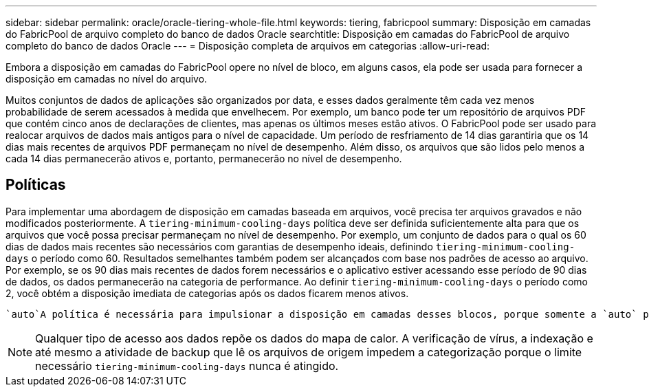 ---
sidebar: sidebar 
permalink: oracle/oracle-tiering-whole-file.html 
keywords: tiering, fabricpool 
summary: Disposição em camadas do FabricPool de arquivo completo do banco de dados Oracle 
searchtitle: Disposição em camadas do FabricPool de arquivo completo do banco de dados Oracle 
---
= Disposição completa de arquivos em categorias
:allow-uri-read: 


[role="lead"]
Embora a disposição em camadas do FabricPool opere no nível de bloco, em alguns casos, ela pode ser usada para fornecer a disposição em camadas no nível do arquivo.

Muitos conjuntos de dados de aplicações são organizados por data, e esses dados geralmente têm cada vez menos probabilidade de serem acessados à medida que envelhecem. Por exemplo, um banco pode ter um repositório de arquivos PDF que contém cinco anos de declarações de clientes, mas apenas os últimos meses estão ativos. O FabricPool pode ser usado para realocar arquivos de dados mais antigos para o nível de capacidade. Um período de resfriamento de 14 dias garantiria que os 14 dias mais recentes de arquivos PDF permaneçam no nível de desempenho. Além disso, os arquivos que são lidos pelo menos a cada 14 dias permanecerão ativos e, portanto, permanecerão no nível de desempenho.



== Políticas

Para implementar uma abordagem de disposição em camadas baseada em arquivos, você precisa ter arquivos gravados e não modificados posteriormente. A `tiering-minimum-cooling-days` política deve ser definida suficientemente alta para que os arquivos que você possa precisar permaneçam no nível de desempenho. Por exemplo, um conjunto de dados para o qual os 60 dias de dados mais recentes são necessários com garantias de desempenho ideais, definindo `tiering-minimum-cooling-days` o período como 60. Resultados semelhantes também podem ser alcançados com base nos padrões de acesso ao arquivo. Por exemplo, se os 90 dias mais recentes de dados forem necessários e o aplicativo estiver acessando esse período de 90 dias de dados, os dados permanecerão na categoria de performance. Ao definir `tiering-minimum-cooling-days` o período como 2, você obtém a disposição imediata de categorias após os dados ficarem menos ativos.

 `auto`A política é necessária para impulsionar a disposição em camadas desses blocos, porque somente a `auto` política afeta os blocos que estão no sistema de arquivos ativo.


NOTE: Qualquer tipo de acesso aos dados repõe os dados do mapa de calor. A verificação de vírus, a indexação e até mesmo a atividade de backup que lê os arquivos de origem impedem a categorização porque o limite necessário `tiering-minimum-cooling-days` nunca é atingido.

